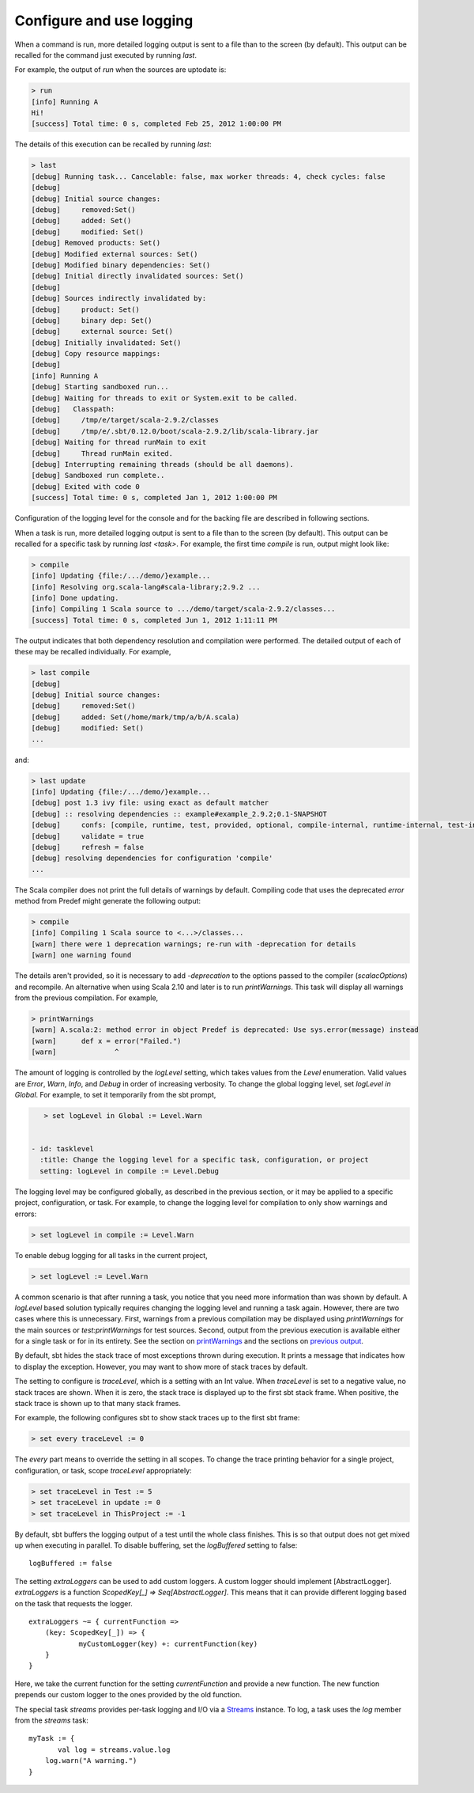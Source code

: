 =========================
Configure and use logging
=========================

.. howto::
   :id: last
   :title: View the logging output of the previously executed command
   :type: command
   
   last

When a command is run, more detailed logging output is sent to a file than to the screen (by default).
This output can be recalled for the command just executed by running `last`.

For example, the output of `run` when the sources are uptodate is:

.. code-block:: console

    > run
    [info] Running A 
    Hi!
    [success] Total time: 0 s, completed Feb 25, 2012 1:00:00 PM
    

The details of this execution can be recalled by running `last`:

.. code-block:: console

    > last
    [debug] Running task... Cancelable: false, max worker threads: 4, check cycles: false
    [debug] 
    [debug] Initial source changes: 
    [debug] 	removed:Set()
    [debug] 	added: Set()
    [debug] 	modified: Set()
    [debug] Removed products: Set()
    [debug] Modified external sources: Set()
    [debug] Modified binary dependencies: Set()
    [debug] Initial directly invalidated sources: Set()
    [debug] 
    [debug] Sources indirectly invalidated by:
    [debug] 	product: Set()
    [debug] 	binary dep: Set()
    [debug] 	external source: Set()
    [debug] Initially invalidated: Set()
    [debug] Copy resource mappings: 
    [debug] 	
    [info] Running A 
    [debug] Starting sandboxed run...
    [debug] Waiting for threads to exit or System.exit to be called.
    [debug]   Classpath:
    [debug] 	/tmp/e/target/scala-2.9.2/classes
    [debug] 	/tmp/e/.sbt/0.12.0/boot/scala-2.9.2/lib/scala-library.jar
    [debug] Waiting for thread runMain to exit
    [debug] 	Thread runMain exited.
    [debug] Interrupting remaining threads (should be all daemons).
    [debug] Sandboxed run complete..
    [debug] Exited with code 0
    [success] Total time: 0 s, completed Jan 1, 2012 1:00:00 PM

Configuration of the logging level for the console and for the backing file are described in following sections.

.. howto::
   :id: tasklast
   :title: View the previous logging output of a specific task
   :type: command
   
   last compile

When a task is run, more detailed logging output is sent to a file than to the screen (by default).
This output can be recalled for a specific task by running `last <task>`.
For example, the first time `compile` is run, output might look like:

.. code-block:: console

    > compile
    [info] Updating {file:/.../demo/}example...
    [info] Resolving org.scala-lang#scala-library;2.9.2 ...
    [info] Done updating.
    [info] Compiling 1 Scala source to .../demo/target/scala-2.9.2/classes...
    [success] Total time: 0 s, completed Jun 1, 2012 1:11:11 PM

The output indicates that both dependency resolution and compilation were performed.
The detailed output of each of these may be recalled individually.
For example,

.. code-block:: console

    > last compile
    [debug] 
    [debug] Initial source changes: 
    [debug] 	removed:Set()
    [debug] 	added: Set(/home/mark/tmp/a/b/A.scala)
    [debug] 	modified: Set()
    ...

and:

.. code-block:: console

    > last update
    [info] Updating {file:/.../demo/}example...
    [debug] post 1.3 ivy file: using exact as default matcher
    [debug] :: resolving dependencies :: example#example_2.9.2;0.1-SNAPSHOT
    [debug] 	confs: [compile, runtime, test, provided, optional, compile-internal, runtime-internal, test-internal, plugin, sources, docs, pom]
    [debug] 	validate = true
    [debug] 	refresh = false
    [debug] resolving dependencies for configuration 'compile'
    ...

.. howto::
   :id: printwarnings
   :title: Show warnings from the previous compilation
   :type: command
   
   printWarnings

The Scala compiler does not print the full details of warnings by default.
Compiling code that uses the deprecated `error` method from Predef might generate the following output:

.. code-block:: console

    > compile
    [info] Compiling 1 Scala source to <...>/classes...
    [warn] there were 1 deprecation warnings; re-run with -deprecation for details
    [warn] one warning found

The details aren't provided, so it is necessary to add `-deprecation` to the options passed to the compiler (`scalacOptions`) and recompile.
An alternative when using Scala 2.10 and later is to run `printWarnings`.
This task will display all warnings from the previous compilation.
For example,

.. code-block:: console

    > printWarnings
    [warn] A.scala:2: method error in object Predef is deprecated: Use sys.error(message) instead
    [warn] 	def x = error("Failed.")
    [warn] 	        ^
	 
.. howto::
   :id: level
   :title: Change the logging level globally
   :type: command
   
   set every logLevel := Level.Debug

The amount of logging is controlled by the `logLevel` setting, which takes values from the `Level` enumeration.
Valid values are `Error`, `Warn`, `Info`, and `Debug` in order of increasing verbosity.
To change the global logging level, set `logLevel in Global`.
For example, to set it temporarily from the sbt prompt,

.. code-block:: console

    > set logLevel in Global := Level.Warn


 - id: tasklevel
   :title: Change the logging level for a specific task, configuration, or project
   setting: logLevel in compile := Level.Debug

The logging level may be configured globally, as described in the previous section, or it may be applied to a specific project, configuration, or task.
For example, to change the logging level for compilation to only show warnings and errors:

.. code-block:: console

    > set logLevel in compile := Level.Warn

To enable debug logging for all tasks in the current project,

.. code-block:: console

    > set logLevel := Level.Warn

A common scenario is that after running a task, you notice that you need more information than was shown by default.
A `logLevel` based solution typically requires changing the logging level and running a task again.
However, there are two cases where this is unnecessary.
First, warnings from a previous compilation may be displayed using `printWarnings` for the main sources or `test:printWarnings` for test sources.
Second, output from the previous execution is available either for a single task or for in its entirety.
See the section on `printWarnings <#printwarnings>`_ and the sections on `previous output <#last>`_.


.. howto::
   :id: trace
   :title: Configure printing of stack traces
   :type: command
   
   set every traceLevel := 5`

By default, sbt hides the stack trace of most exceptions thrown during execution.
It prints a message that indicates how to display the exception.
However, you may want to show more of stack traces by default.

The setting to configure is `traceLevel`, which is a setting with an Int value.
When `traceLevel` is set to a negative value, no stack traces are shown.
When it is zero, the stack trace is displayed up to the first sbt stack frame.
When positive, the stack trace is shown up to that many stack frames.

For example, the following configures sbt to show stack traces up to the first sbt frame:

.. code-block:: console

    > set every traceLevel := 0

The `every` part means to override the setting in all scopes.
To change the trace printing behavior for a single project, configuration, or task, scope `traceLevel` appropriately:

.. code-block:: console

    > set traceLevel in Test := 5
    > set traceLevel in update := 0
    > set traceLevel in ThisProject := -1

.. howto::
   :id: nobuffer
   :title: Print the output of tests immediately instead of buffering
   :type: setting
   
   logBuffered := false

By default, sbt buffers the logging output of a test until the whole class finishes.
This is so that output does not get mixed up when executing in parallel.
To disable buffering, set the `logBuffered` setting to false:

::

    logBuffered := false

.. howto::
   :id: custom
   :title: Add a custom logger

The setting `extraLoggers` can be used to add custom loggers.
A custom logger should implement [AbstractLogger].
`extraLoggers` is a function `ScopedKey[_] => Seq[AbstractLogger]`.
This means that it can provide different logging based on the task that requests the logger.

::

    extraLoggers ~= { currentFunction =>
    	(key: ScopedKey[_]) => {
    		myCustomLogger(key) +: currentFunction(key)
    	}
    }

Here, we take the current function for the setting `currentFunction` and provide a new function.
The new function prepends our custom logger to the ones provided by the old function.

.. howto::
   :id: log
   :title: Log messages in a task

The special task `streams` provides per-task logging and I/O via a `Streams <../../api/#sbt.std.Streams>`_ instance.
To log, a task uses the `log` member from the `streams` task:

::

    myTask := {
	   val log = streams.value.log
    	log.warn("A warning.")
    }
